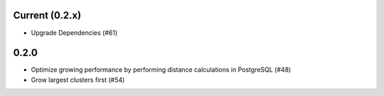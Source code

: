 Current (0.2.x)
==================

- Upgrade Dependencies (#61)

0.2.0
=====

- Optimize growing performance by performing distance calculations in PostgreSQL (#48)

- Grow largest clusters first (#54)
